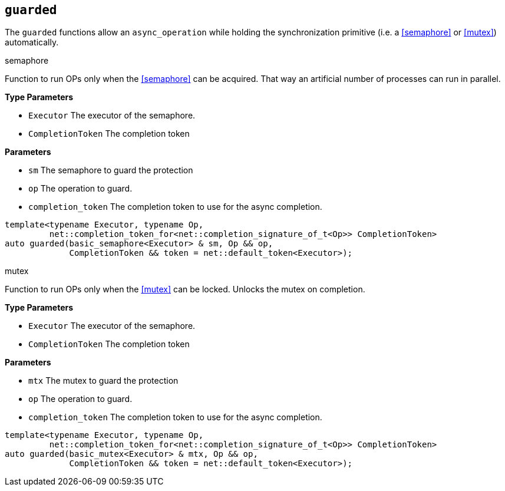 == `guarded`

The `guarded` functions allow an `async_operation`
while holding the synchronization primitive (i.e. a <<semaphore>> or <<mutex>>) automatically.

.semaphore
****
Function to run OPs only when the <<semaphore>> can be acquired.
That way an artificial number of processes can run in parallel.

*Type Parameters*

*  `Executor`        The executor of the semaphore.
*  `CompletionToken` The completion token

*Parameters*

*  `sm` The semaphore to guard the protection
*  `op` The operation to guard.
*  `completion_token` The completion token to use for the async completion.

[source,cpp]
----
template<typename Executor, typename Op,
         net::completion_token_for<net::completion_signature_of_t<Op>> CompletionToken>
auto guarded(basic_semaphore<Executor> & sm, Op && op,
             CompletionToken && token = net::default_token<Executor>);
----
****

.mutex
****
Function to run OPs only when the <<mutex>> can be locked.
Unlocks the mutex on completion.

*Type Parameters*

*  `Executor`        The executor of the semaphore.
*  `CompletionToken` The completion token

*Parameters*

*  `mtx` The mutex to guard the protection
*  `op`  The operation to guard.
*  `completion_token` The completion token to use for the async completion.

[source,cpp]
----
template<typename Executor, typename Op,
         net::completion_token_for<net::completion_signature_of_t<Op>> CompletionToken>
auto guarded(basic_mutex<Executor> & mtx, Op && op,
             CompletionToken && token = net::default_token<Executor>);
----
****